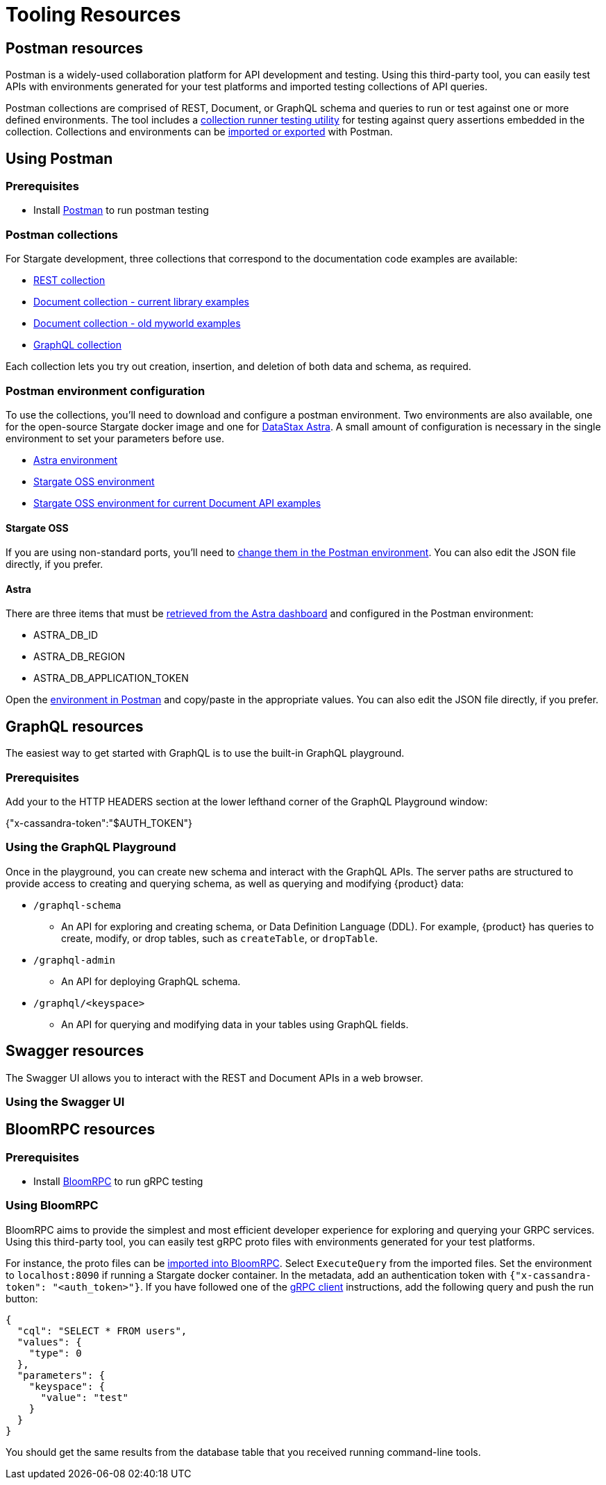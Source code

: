 = Tooling Resources
:slug: resources
:postman-workspace-url: https://www.postman.com/datastax/workspace/datastax-astra-db-stargate

== Postman resources

Postman is a widely-used collaboration platform for API development and testing.
Using this third-party tool, you can easily test APIs with environments generated
for your test platforms and imported testing collections of API queries.

Postman collections are comprised of REST, Document, or GraphQL schema and queries
to run or test against one or more defined environments.
The tool includes a https://learning.postman.com/docs/running-collections/intro-to-collection-runs/[collection runner testing utility]
for testing against query assertions embedded in the collection.
Collections and environments can be https://learning.postman.com/docs/getting-started/importing-and-exporting-data/[imported or exported]
with Postman.

== Using Postman

=== Prerequisites

* Install http://www.postman.com[Postman] to run postman testing

=== Postman collections

For Stargate development, three collections that correspond to the documentation code examples are available:

* {postman-workspace-url}/collection/17930693-47ab5f0d-407e-48cf-aa11-c51d129f1eef?ctx=documentation[REST collection,window="_blank"]
* {postman-workspace-url}/collection/12949543-caba2a02-6559-486a-9e4a-d5c0791fd296?ctx=documentation[Document collection - current library examples,window="_blank"]
* {postman-workspace-url}/collection/17930693-df3efab8-35c0-4dc2-b777-d230d5d3e9e4?ctx=documentation[Document collection - old myworld examples,window="_blank"]
* {postman-workspace-url}/collection/17930693-65da5c64-561a-449b-a0e8-0318575f6871?ctx=documentation[GraphQL collection,window="_blank"]

// * link:{postman-base-url}/examples/json/Stargate-OSS-Astra-REST-API-users_keyspace.postman_collection.json[REST collection]
// * link:{postman-base-url}/examples/json/Stargate-OSS-Astra-Document-API-myworld.postman_collection.json[Document collection]
// * link:{postman-base-url}/examples/json/Stargate-OSS-Astra-GraphQL-API-library.postman_collection.json[GraphQL collection]

Each collection lets you try out creation, insertion, and deletion of both data and schema, as required.

=== Postman environment configuration

To use the collections, you'll need to download and configure a postman environment.
Two environments are also available, one for the open-source Stargate docker image and one for https://astra.datastax.com[DataStax Astra].
A small amount of configuration is necessary in the single environment to set your
parameters before use.

* {postman-workspace-url}/environment/12949543-91c8b20f-3097-4fc7-8b4d-6042166a47eb[Astra environment,window="_blank"]
* {postman-workspace-url}/environment/17930693-2f355f7b-123d-4bca-9a9c-7d82222ca49d[Stargate OSS environment,window="_blank"]
* {postman-workspace-url}/environment/12949543-b94da1a7-6a93-4441-b7fa-b86c87f19e55[Stargate OSS environment for current Document API examples,window="_blank"]

// * link:{postman-base-url}/examples/json/Stargate-Astra-API-Environment.postman_environment.json[Astra environment]
// * link:{postman-base-url}/examples/json/Stargate-OSS-API-Environment.postman_environment.json[Stargate OSS environment]

==== Stargate OSS

If you are using non-standard ports, you'll need to
https://learning.postman.com/docs/sending-requests/managing-environments/[change them in the Postman environment].
You can also edit the JSON file directly, if you prefer.

==== Astra

There are three items that must be
https://docs.datastax.com/en/astra/docs/manage-application-tokens.html[retrieved from the Astra dashboard] and configured in the Postman environment:

* ASTRA_DB_ID
* ASTRA_DB_REGION
* ASTRA_DB_APPLICATION_TOKEN

Open the https://learning.postman.com/docs/sending-requests/managing-environments/[environment in Postman]
and copy/paste in the appropriate values.
You can also edit the JSON file directly, if you prefer.
// end::using-postman[]

== GraphQL resources

The easiest way to get started with GraphQL is to use the built-in GraphQL playground.

=== Prerequisites

ifeval::["{product}" == "Astra DB"]
In Astra, go to the Connect tab for your database, choose GraphQL under the
`Connect using an API` and you'll see instructions for accessing the playground.
endif::[]
ifeval::["{product}" == "Astra DB Serverless"]
In Astra, go to the Connect tab for your database, choose GraphQL under the
`Connect using an API` and you'll see instructions for accessing the playground.
endif::[]
ifeval::["{product}" == "Astra DB for DSE"]
In Astra, go to the Connect tab for your database, choose GraphQL under the
`Connect using an API` and you'll see instructions for accessing the playground.
endif::[]
ifeval::["{product}" == "Stargate"]
The GraphQL playground launches the url `http://localhost:8080/playground` in your browser.
endif::[]

Add your 
ifeval::["{product}" == "Astra DB"]
xref:manage:org/managing-org.adoc#manage-application-tokens[application token]
endif::[]
ifeval::["{product}" == "Astra DB Serverless"]
xref:manage:org/managing-org.adoc#manage-application-tokens[application token]
endif::[]
ifeval::["{product}" == "Astra DB for DSE"]
xref:manage:org/managing-org.adoc#manage-application-tokens[application token]
endif::[]
ifeval::["{product}" == "Stargate"]
xref:secure:authnz.adoc#table-based-authenticationauthorization[application token]
endif::[]
 to the HTTP HEADERS
section at the lower lefthand corner of the GraphQL Playground window:

{"x-cassandra-token":"$AUTH_TOKEN"}

=== Using the GraphQL Playground

Once in the playground, you can create new schema and interact with the
GraphQL APIs. The server paths are structured to provide access to creating and
querying schema, as well as querying and modifying {product} data:

* `/graphql-schema`
** An API for exploring and creating schema, or Data Definition Language (DDL).
For example, {product} has queries to create, modify, or drop tables,
such as `createTable`, or `dropTable`.
* `/graphql-admin`
** An API for deploying GraphQL schema.
* `/graphql/<keyspace>`
** An API for querying and modifying data in your tables using GraphQL fields.

== Swagger resources

The Swagger UI allows you to interact with the REST and Document APIs in a web browser.
 
=== Using the Swagger UI

ifeval::["{product}" == "Astra DB"]
In Astra, go to the Connect tab for your database, choose GraphQL under the
`Connect using an API` and you'll see instructions for accessing the playground.
In a browser, you can connect at `{base_rest_url}/api/rest/swagger-ui/`
endif::[]
ifeval::["{product}" == "Astra DB Serverless"]
In Astra, go to the Connect tab for your database, choose GraphQL under the
`Connect using an API` and you'll see instructions for accessing the playground.
In a browser, you can connect at `{base_rest_url}/api/rest/swagger-ui/`
endif::[]
ifeval::["{product}" == "Astra DB for DSE"]
In Astra, go to the Connect tab for your database, choose GraphQL under the
`Connect using an API` and you'll see instructions for accessing the playground.
In a browser, you can connect at `{base_rest_url}/api/rest/swagger-ui/`
endif::[]
ifeval::["{product}" == "Stargate"]
Once you have started Stargate using Docker, you can access the REST and Document APIs
in a browser at `http:localhost:8082/swagger-ui`.
You can use the "Try It" function to execute and display results.
You can also use this function generate `cURL` commands to execute on the command line.
endif::[]

== BloomRPC resources

=== Prerequisites

* Install https://github.com/bloomrpc/bloomrpc#installation[BloomRPC] to run gRPC testing

=== Using BloomRPC

BloomRPC aims to provide the simplest and most efficient developer experience for
exploring and querying your GRPC services.
Using this third-party tool, you can easily test gRPC proto files with environments generated
for your test platforms.

For instance, the proto files can be
https://github.com/stargate/stargate/tree/main/grpc-proto/proto[imported into BloomRPC].
Select `ExecuteQuery` from the imported files.
Set the environment to `localhost:8090` if running a Stargate docker container.
In the metadata, add an authentication token with `{"x-cassandra-token": "<auth_token>"}`.
If you have followed one of the xref:develop:dev-with-grpc.adoc[gRPC client] instructions,
add the following query and push the run button:

[source, plaintext]
----
{
  "cql": "SELECT * FROM users",
  "values": {
    "type": 0
  },
  "parameters": {
    "keyspace": {
      "value": "test"
    }
  }
}
----

You should get the same results from the database table that you received running
command-line tools.
